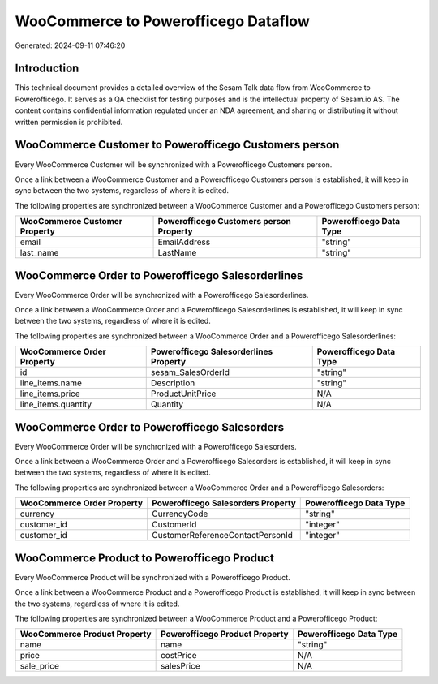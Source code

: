 =====================================
WooCommerce to Powerofficego Dataflow
=====================================

Generated: 2024-09-11 07:46:20

Introduction
------------

This technical document provides a detailed overview of the Sesam Talk data flow from WooCommerce to Powerofficego. It serves as a QA checklist for testing purposes and is the intellectual property of Sesam.io AS. The content contains confidential information regulated under an NDA agreement, and sharing or distributing it without written permission is prohibited.

WooCommerce Customer to Powerofficego Customers person
------------------------------------------------------
Every WooCommerce Customer will be synchronized with a Powerofficego Customers person.

Once a link between a WooCommerce Customer and a Powerofficego Customers person is established, it will keep in sync between the two systems, regardless of where it is edited.

The following properties are synchronized between a WooCommerce Customer and a Powerofficego Customers person:

.. list-table::
   :header-rows: 1

   * - WooCommerce Customer Property
     - Powerofficego Customers person Property
     - Powerofficego Data Type
   * - email
     - EmailAddress
     - "string"
   * - last_name
     - LastName
     - "string"


WooCommerce Order to Powerofficego Salesorderlines
--------------------------------------------------
Every WooCommerce Order will be synchronized with a Powerofficego Salesorderlines.

Once a link between a WooCommerce Order and a Powerofficego Salesorderlines is established, it will keep in sync between the two systems, regardless of where it is edited.

The following properties are synchronized between a WooCommerce Order and a Powerofficego Salesorderlines:

.. list-table::
   :header-rows: 1

   * - WooCommerce Order Property
     - Powerofficego Salesorderlines Property
     - Powerofficego Data Type
   * - id
     - sesam_SalesOrderId
     - "string"
   * - line_items.name
     - Description
     - "string"
   * - line_items.price
     - ProductUnitPrice
     - N/A
   * - line_items.quantity
     - Quantity
     - N/A


WooCommerce Order to Powerofficego Salesorders
----------------------------------------------
Every WooCommerce Order will be synchronized with a Powerofficego Salesorders.

Once a link between a WooCommerce Order and a Powerofficego Salesorders is established, it will keep in sync between the two systems, regardless of where it is edited.

The following properties are synchronized between a WooCommerce Order and a Powerofficego Salesorders:

.. list-table::
   :header-rows: 1

   * - WooCommerce Order Property
     - Powerofficego Salesorders Property
     - Powerofficego Data Type
   * - currency
     - CurrencyCode
     - "string"
   * - customer_id
     - CustomerId
     - "integer"
   * - customer_id
     - CustomerReferenceContactPersonId
     - "integer"


WooCommerce Product to Powerofficego Product
--------------------------------------------
Every WooCommerce Product will be synchronized with a Powerofficego Product.

Once a link between a WooCommerce Product and a Powerofficego Product is established, it will keep in sync between the two systems, regardless of where it is edited.

The following properties are synchronized between a WooCommerce Product and a Powerofficego Product:

.. list-table::
   :header-rows: 1

   * - WooCommerce Product Property
     - Powerofficego Product Property
     - Powerofficego Data Type
   * - name
     - name
     - "string"
   * - price
     - costPrice
     - N/A
   * - sale_price
     - salesPrice
     - N/A

